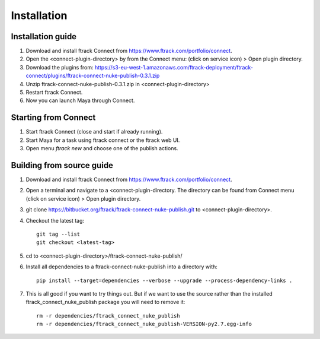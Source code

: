 ..
    :copyright: Copyright (c) 2016 ftrack

.. _nuke/installation:

************
Installation
************

Installation guide
==================

#.  Download and install ftrack Connect from
    https://www.ftrack.com/portfolio/connect.
#.  Open the <connect-plugin-directory> by from the Connect menu:
    (click on service icon) > Open plugin directory.
#.  Download the plugins from: https://s3-eu-west-1.amazonaws.com/ftrack-deployment/ftrack-connect/plugins/ftrack-connect-nuke-publish-0.3.1.zip
#.  Unzip ftrack-connect-nuke-publish-0.3.1.zip in <connect-plugin-directory>
#.  Restart ftrack Connect.
#.  Now you can launch Maya through Connect.

Starting from Connect
=====================

#.  Start ftrack Connect (close and start if already running).
#.  Start Maya for a task using ftrack connect or the ftrack web UI.
#.  Open menu `ftrack new` and choose one of the publish actions.

Building from source guide
==========================

#.  Download and install ftrack Connect from
    https://www.ftrack.com/portfolio/connect.
#.  Open a terminal and navigate to a <connect-plugin-directory. The directory
    can be found from Connect menu (click on service icon) > Open plugin
    directory.
#.  git clone https://bitbucket.org/ftrack/ftrack-connect-nuke-publish.git to
    <connect-plugin-directory>.
#.  Checkout the latest tag::

        git tag --list
        git checkout <latest-tag>

#.  cd to <connect-plugin-directory>/ftrack-connect-nuke-publish/
#.  Install all dependencies to a ftrack-connect-nuke-publish into a directory
    with::

        pip install --target=dependencies --verbose --upgrade --process-dependency-links .

#.  This is all good if you want to try things out. But if we want to use the
    source rather than the installed ftrack_connect_nuke_publish package you
    will need to remove it::

        rm -r dependencies/ftrack_connect_nuke_publish
        rm -r dependencies/ftrack_connect_nuke_publish-VERSION-py2.7.egg-info
